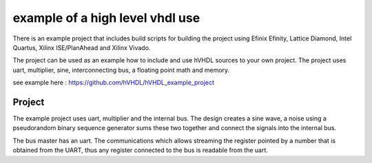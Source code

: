 example of a high level vhdl use
================================

There is an example project that includes build scripts for building the project using Efinix Efinity, Lattice Diamond, Intel Quartus, Xilinx ISE/PlanAhead and Xilinx Vivado.

The project can be used as an example how to include and use hVHDL sources to your own project. The project uses uart, multiplier, sine, interconnecting bus, a floating point math and memory.

see example here :
https://github.com/hVHDL/hVHDL_example_project

Project
-------
The example project uses uart, multiplier and the internal bus. The design creates a sine wave, a noise using a pseudorandom binary sequence generator sums these two together and connect the signals into the internal bus.

The bus master has an uart. The communications which allows streaming the register pointed by a number that is obtained from the UART, thus any register connected to the bus is readable from the uart.
